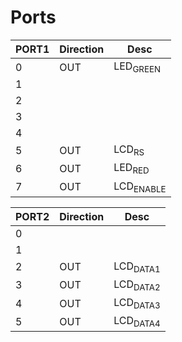 
* Ports

| PORT1 | Direction | Desc       |
|-------+-----------+------------|
|     0 | OUT       | LED_GREEN  |
|     1 |           |            |
|     2 |           |            |
|     3 |           |            |
|     4 |           |            |
|     5 | OUT       | LCD_RS     |
|     6 | OUT       | LED_RED    |
|     7 | OUT       | LCD_ENABLE |



| PORT2 | Direction | Desc      |
|-------+-----------+-----------|
|     0 |           |           |
|     1 |           |           |
|     2 | OUT       | LCD_DATA1 |
|     3 | OUT       | LCD_DATA2 |
|     4 | OUT       | LCD_DATA3 |
|     5 | OUT       | LCD_DATA4 |


